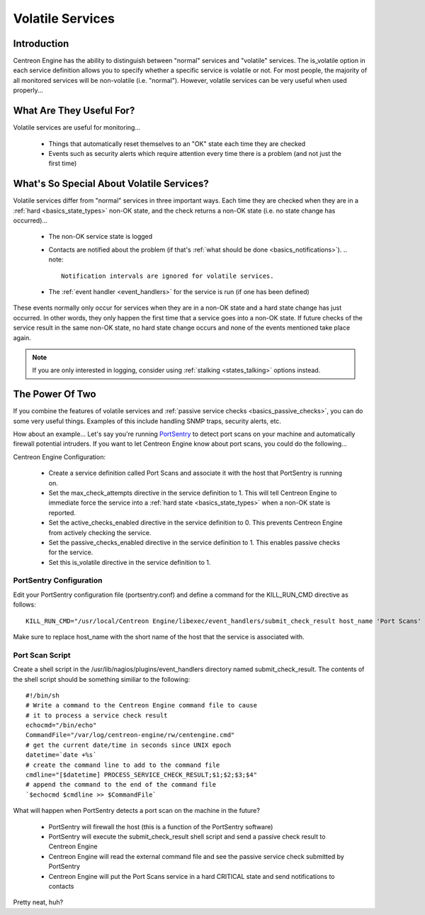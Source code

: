 Volatile Services
*****************

Introduction
============

Centreon Engine has the ability to distinguish between "normal" services
and "volatile" services. The is_volatile option in each service
definition allows you to specify whether a specific service is volatile
or not. For most people, the majority of all monitored services will be
non-volatile (i.e. "normal"). However, volatile services can be very
useful when used properly...

What Are They Useful For?
=========================

Volatile services are useful for monitoring...

  * Things that automatically reset themselves to an "OK" state each
    time they are checked
  * Events such as security alerts which require attention every time
    there is a problem (and not just the first time)

What's So Special About Volatile Services?
==========================================

Volatile services differ from "normal" services in three important
ways. Each time they are checked when they are in a
:ref:`hard <basics_state_types>` non-OK state, and the check returns a
non-OK state (i.e. no state change has occurred)...

  * The non-OK service state is logged
  * Contacts are notified about the problem (if that's
    :ref:`what should be done <basics_notifications>`).
    .. note::

       Notification intervals are ignored for volatile services.
  * The :ref:`event handler <event_handlers>` for the service is run (if
    one has been defined)

These events normally only occur for services when they are in a non-OK
state and a hard state change has just occurred. In other words, they
only happen the first time that a service goes into a non-OK state. If
future checks of the service result in the same non-OK state, no hard
state change occurs and none of the events mentioned take place again.

.. note::

   If you are only interested in logging, consider using
   :ref:`stalking <states_talking>` options instead.

The Power Of Two
================

If you combine the features of volatile services and
:ref:`passive service checks <basics_passive_checks>`,
you can do some very useful things. Examples of this include handling
SNMP traps, security alerts, etc.

How about an example... Let's say you're running `PortSentry
<http://sourceforge.net/projects/sentrytools/>`_ to detect port scans on
your machine and automatically firewall potential intruders. If you want
to let Centreon Engine know about port scans, you could do the
following...

Centreon Engine Configuration:

  * Create a service definition called Port Scans and associate it with
    the host that PortSentry is running on.
  * Set the max_check_attempts directive in the service definition
    to 1. This will tell Centreon Engine to immediate force the service
    into a :ref:`hard state <basics_state_types>` when a non-OK state is
    reported.
  * Set the active_checks_enabled directive in the service definition
    to 0. This prevents Centreon Engine from actively checking the
    service.
  * Set the passive_checks_enabled directive in the service definition
    to 1. This enables passive checks for the service.
  * Set this is_volatile directive in the service definition to 1.

PortSentry Configuration
^^^^^^^^^^^^^^^^^^^^^^^^

Edit your PortSentry configuration file (portsentry.conf) and define a
command for the KILL_RUN_CMD directive as follows::

    KILL_RUN_CMD="/usr/local/Centreon Engine/libexec/event_handlers/submit_check_result host_name 'Port Scans' 2 'Port scan from host $TARGET$ on port $PORT$. Host has been firewalled.'"

Make sure to replace host_name with the short name of the host that the
service is associated with.

Port Scan Script
^^^^^^^^^^^^^^^^

Create a shell script in the /usr/lib/nagios/plugins/event_handlers
directory named submit_check_result. The contents of the shell script
should be something similiar to the following::

  #!/bin/sh
  # Write a command to the Centreon Engine command file to cause
  # it to process a service check result
  echocmd="/bin/echo"
  CommandFile="/var/log/centreon-engine/rw/centengine.cmd"
  # get the current date/time in seconds since UNIX epoch
  datetime=`date +%s`
  # create the command line to add to the command file
  cmdline="[$datetime] PROCESS_SERVICE_CHECK_RESULT;$1;$2;$3;$4"
  # append the command to the end of the command file
  `$echocmd $cmdline >> $CommandFile`

What will happen when PortSentry detects a port scan on the machine in
the future?

  * PortSentry will firewall the host (this is a function of the
    PortSentry software)
  * PortSentry will execute the submit_check_result shell script and
    send a passive check result to Centreon Engine
  * Centreon Engine will read the external command file and see the
    passive service check submitted by PortSentry
  * Centreon Engine will put the Port Scans service in a hard CRITICAL
    state and send notifications to contacts

Pretty neat, huh?

